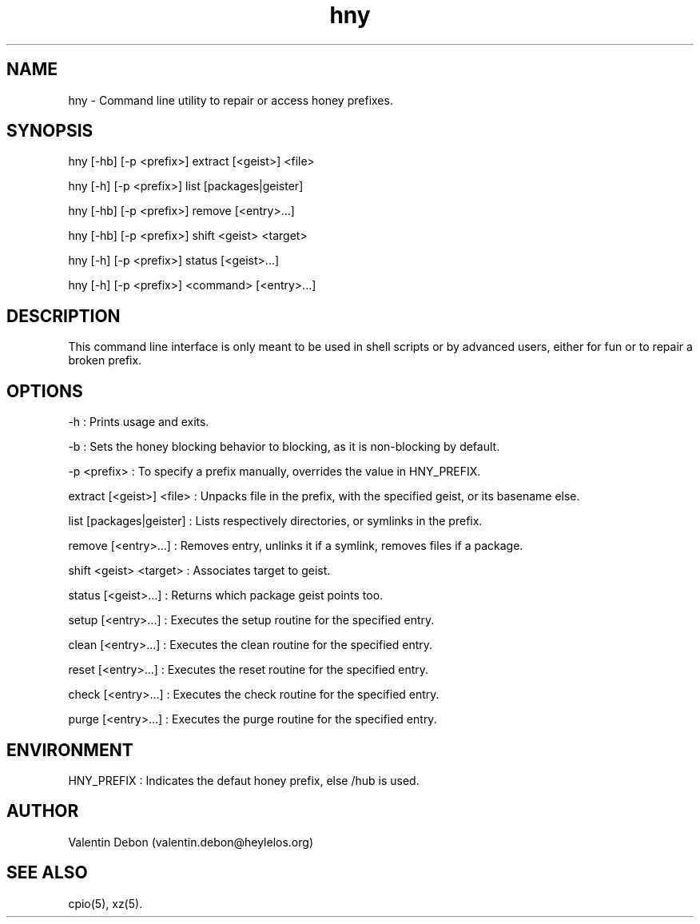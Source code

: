 .TH hny 1 2019-09-21 HeylelOS
.SH NAME
.PP
hny - Command line utility to repair or access honey prefixes.
.SH SYNOPSIS
.PP
hny [-hb] [-p <prefix>] extract [<geist>] <file>
.PP
hny [-h] [-p <prefix>] list [packages|geister]
.PP
hny [-hb] [-p <prefix>] remove [<entry>...]
.PP
hny [-hb] [-p <prefix>] shift <geist> <target>
.PP
hny [-h] [-p <prefix>] status [<geist>...]
.PP
hny [-h] [-p <prefix>] <command> [<entry>...]
.SH DESCRIPTION
.PP
This command line interface is only meant to be used in shell scripts or by advanced users, either for fun or to repair a broken prefix.
.SH OPTIONS
.PP
-h : Prints usage and exits.
.PP
-b : Sets the honey blocking behavior to blocking, as it is non-blocking by default.
.PP
-p <prefix> : To specify a prefix manually, overrides the value in HNY_PREFIX.
.PP
extract [<geist>] <file> : Unpacks file in the prefix, with the specified geist, or its basename else.
.PP
list [packages|geister] : Lists respectively directories, or symlinks in the prefix.
.PP
remove [<entry>...] : Removes entry, unlinks it if a symlink, removes files if a package.
.PP
shift <geist> <target> : Associates target to geist.
.PP
status [<geist>...] : Returns which package geist points too.
.PP
setup [<entry>...] : Executes the setup routine for the specified entry.
.PP
clean [<entry>...] : Executes the clean routine for the specified entry.
.PP
reset [<entry>...] : Executes the reset routine for the specified entry.
.PP
check [<entry>...] : Executes the check routine for the specified entry.
.PP
purge [<entry>...] : Executes the purge routine for the specified entry.
.SH ENVIRONMENT
.PP
HNY_PREFIX : Indicates the defaut honey prefix, else /hub is used.
.SH AUTHOR
.PP
Valentin Debon (valentin.debon@heylelos.org)
.SH SEE ALSO
.PP
cpio(5), xz(5).
